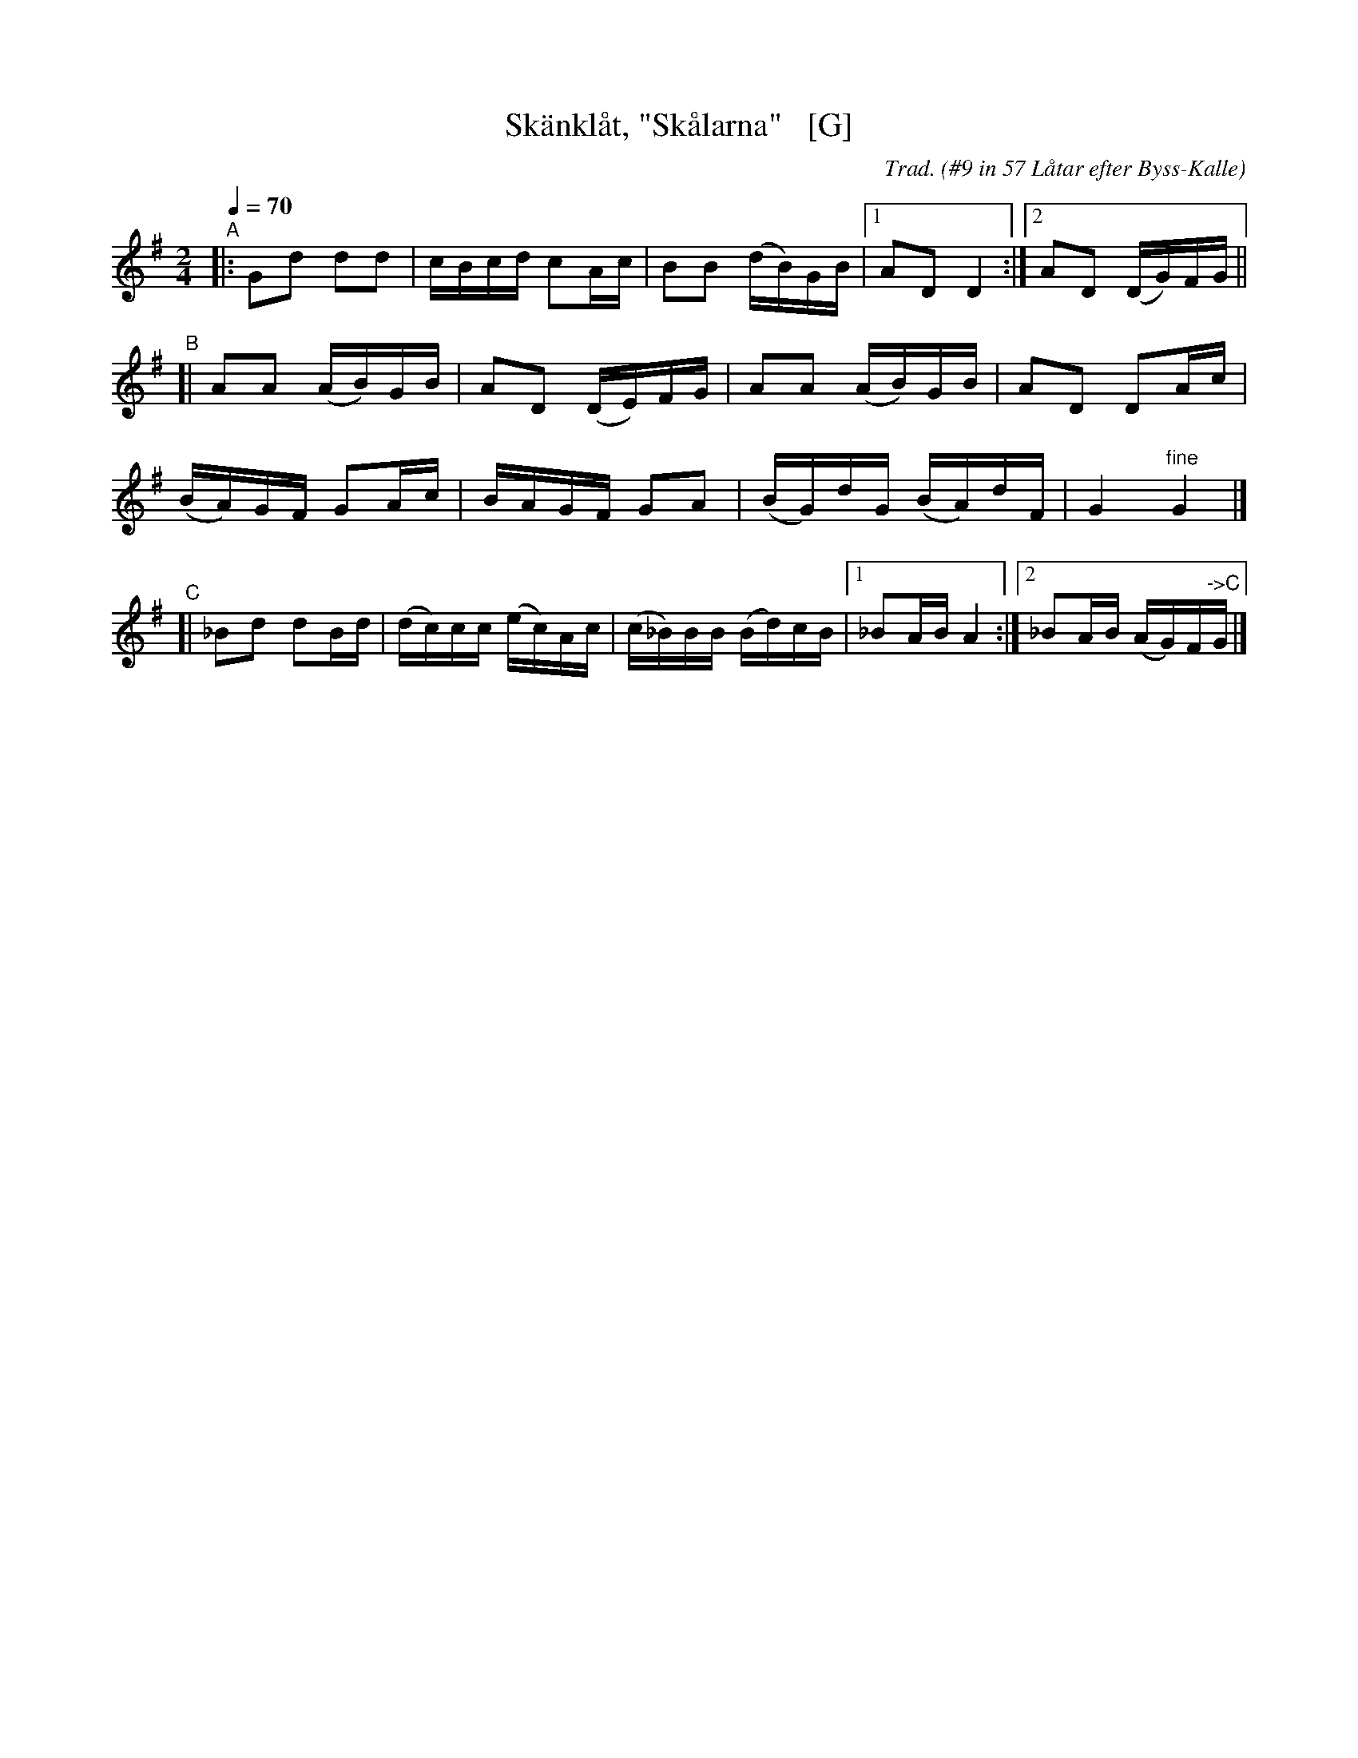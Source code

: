 X: 1
T: Sk\"ankl\aat, "Sk\aalarna"   [G]
O: #9 in 57 L\aatar efter Byss-Kalle
C: Trad.
R: polska, hambo
S: http://www.nyckelharpa.org/archive/written-music/american-allspel-list/ 2022/10/24
Z: 2022 John Chambers <jc:trillian.mit.edu>
N: Compacted from 7-staff version with all but the A part's repeat written out.
M: 2/4
L: 1/16
Q: 1/4=70
K: G
"^A"|:\
G2d2 d2d2 | cBcd c2Ac | B2B2 (dB)GB |[1 A2D2 D4 :|[2 A2D2 (DG)FG ||
"B"[|\
A2A2 (AB)GB | A2D2 (DE)FG | A2A2 (AB)GB | A2D2 D2Ac |
(BA)GF G2Ac | BAGF G2A2 | (BG)dG (BA)dF | G4 "^fine"G4 |]
"C"[|\
_B2d2 d2Bd | (dc)cc (ec)Ac | (c_B)BB (Bd)cB |[1 _B2AB A4 :|[2 _B2AB (AG)F"^->C"G |]
%"B"[|\
%A2A2 (AB)GB | A2D2 (DE)FG | A2A2 (AB)GB | A2D2 D2Ac |
%(BA)GF G2Ac | BAGF G2A2 | (BG)dG (BA)dF | G4 G4 |]
